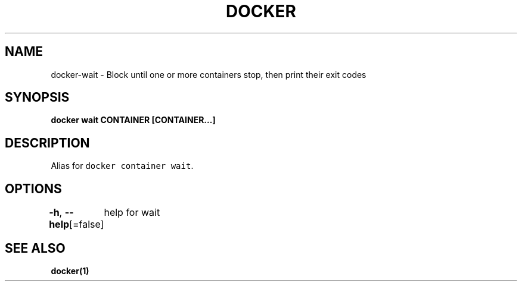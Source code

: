 .nh
.TH "DOCKER" "1" "Aug 2023" "Docker Community" "Docker User Manuals"

.SH NAME
.PP
docker-wait - Block until one or more containers stop, then print their exit codes


.SH SYNOPSIS
.PP
\fBdocker wait CONTAINER [CONTAINER...]\fP


.SH DESCRIPTION
.PP
Alias for \fB\fCdocker container wait\fR\&.


.SH OPTIONS
.PP
\fB-h\fP, \fB--help\fP[=false]
	help for wait


.SH SEE ALSO
.PP
\fBdocker(1)\fP
